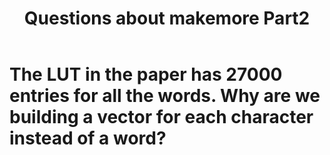 #+TITLE: Questions about makemore Part2

* The LUT in the paper has 27000 entries for all the words. Why are we building a vector for each character instead of a word?

